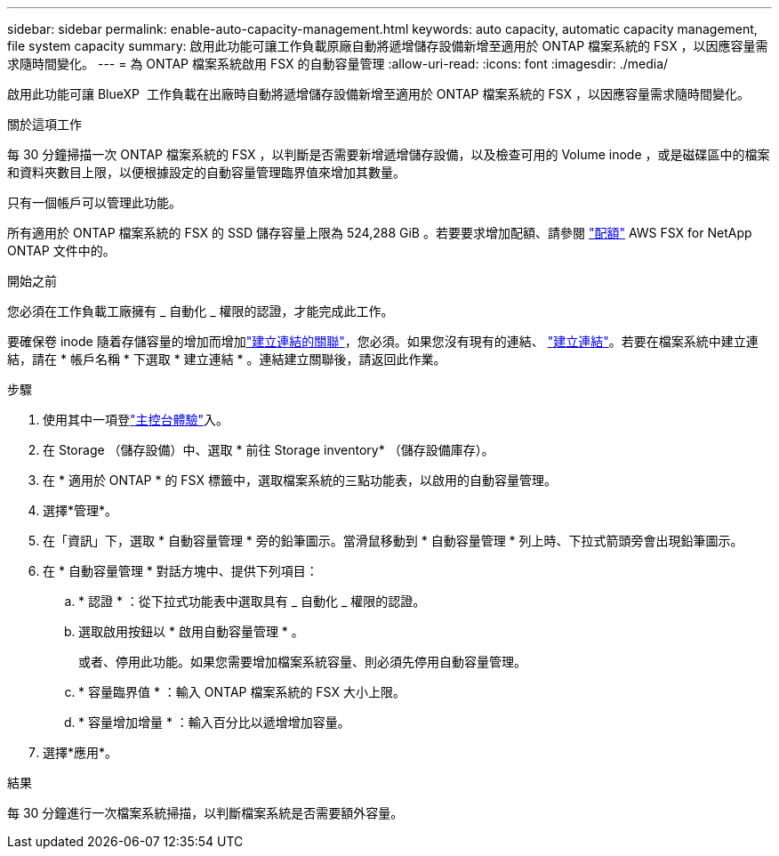 ---
sidebar: sidebar 
permalink: enable-auto-capacity-management.html 
keywords: auto capacity, automatic capacity management, file system capacity 
summary: 啟用此功能可讓工作負載原廠自動將遞增儲存設備新增至適用於 ONTAP 檔案系統的 FSX ，以因應容量需求隨時間變化。 
---
= 為 ONTAP 檔案系統啟用 FSX 的自動容量管理
:allow-uri-read: 
:icons: font
:imagesdir: ./media/


[role="lead"]
啟用此功能可讓 BlueXP  工作負載在出廠時自動將遞增儲存設備新增至適用於 ONTAP 檔案系統的 FSX ，以因應容量需求隨時間變化。

.關於這項工作
每 30 分鐘掃描一次 ONTAP 檔案系統的 FSX ，以判斷是否需要新增遞增儲存設備，以及檢查可用的 Volume inode ，或是磁碟區中的檔案和資料夾數目上限，以便根據設定的自動容量管理臨界值來增加其數量。

只有一個帳戶可以管理此功能。

所有適用於 ONTAP 檔案系統的 FSX 的 SSD 儲存容量上限為 524,288 GiB 。若要要求增加配額、請參閱 link:https://docs.aws.amazon.com/fsx/latest/ONTAPGuide/limits.html["配額"^] AWS FSX for NetApp ONTAP 文件中的。

.開始之前
您必須在工作負載工廠擁有 _ 自動化 _ 權限的認證，才能完成此工作。

要確保卷 inode 隨着存儲容量的增加而增加link:manage-links.html["建立連結的關聯"]，您必須。如果您沒有現有的連結、 link:create-link.html["建立連結"]。若要在檔案系統中建立連結，請在 * 帳戶名稱 * 下選取 * 建立連結 * 。連結建立關聯後，請返回此作業。

.步驟
. 使用其中一項登link:https://docs.netapp.com/us-en/workload-setup-admin/console-experiences.html["主控台體驗"^]入。
. 在 Storage （儲存設備）中、選取 * 前往 Storage inventory* （儲存設備庫存）。
. 在 * 適用於 ONTAP * 的 FSX 標籤中，選取檔案系統的三點功能表，以啟用的自動容量管理。
. 選擇*管理*。
. 在「資訊」下，選取 * 自動容量管理 * 旁的鉛筆圖示。當滑鼠移動到 * 自動容量管理 * 列上時、下拉式箭頭旁會出現鉛筆圖示。
. 在 * 自動容量管理 * 對話方塊中、提供下列項目：
+
.. * 認證 * ：從下拉式功能表中選取具有 _ 自動化 _ 權限的認證。
.. 選取啟用按鈕以 * 啟用自動容量管理 * 。
+
或者、停用此功能。如果您需要增加檔案系統容量、則必須先停用自動容量管理。

.. * 容量臨界值 * ：輸入 ONTAP 檔案系統的 FSX 大小上限。
.. * 容量增加增量 * ：輸入百分比以遞增增加容量。


. 選擇*應用*。


.結果
每 30 分鐘進行一次檔案系統掃描，以判斷檔案系統是否需要額外容量。
